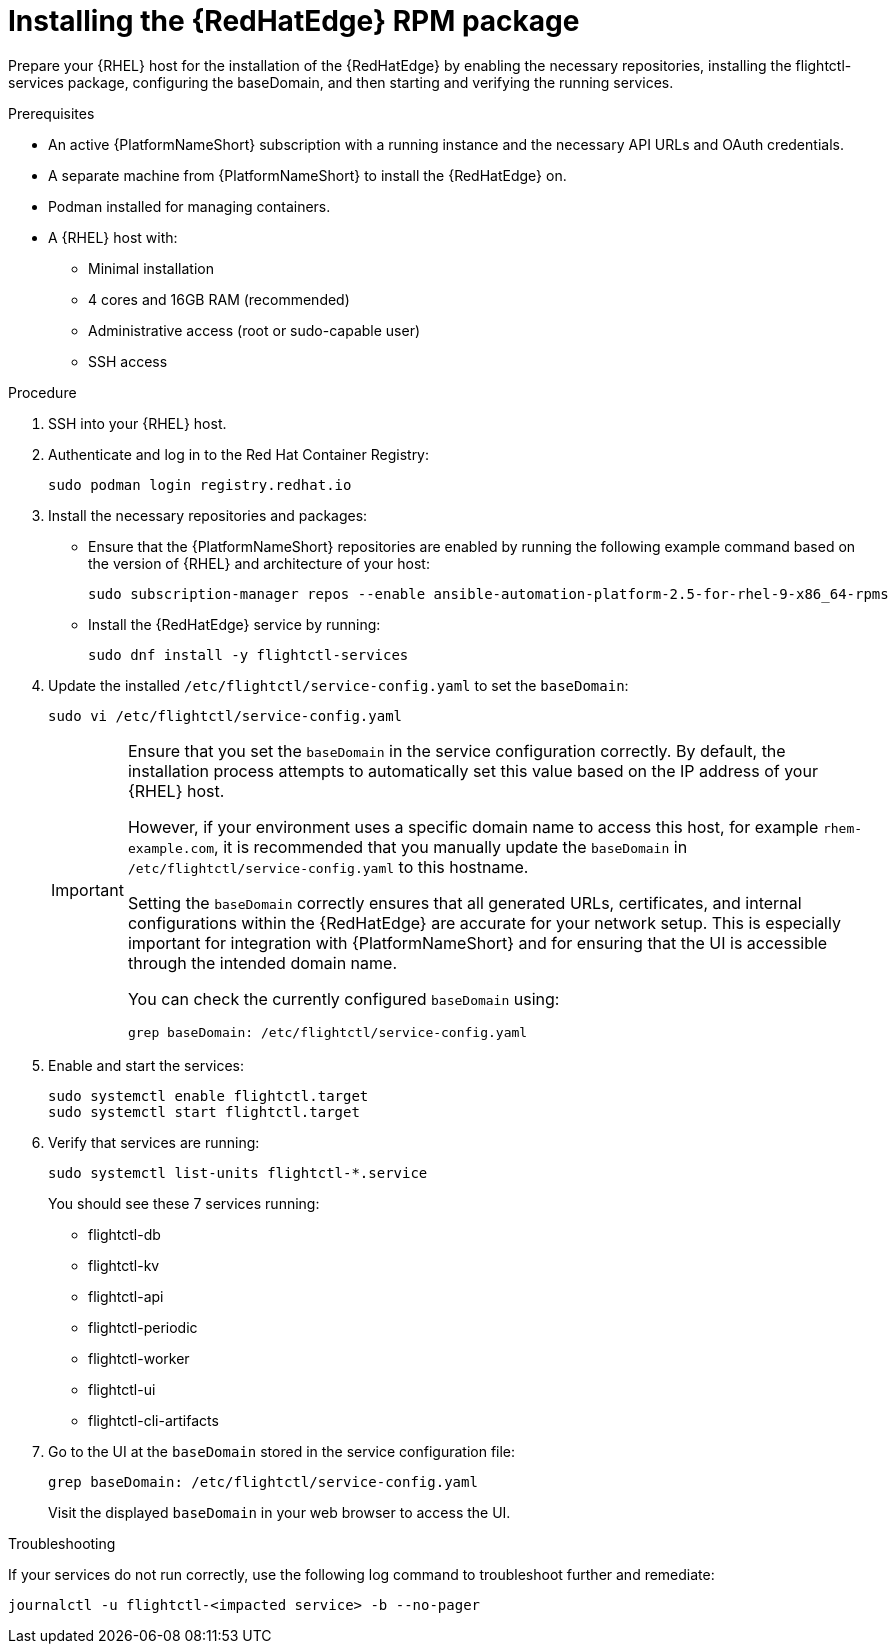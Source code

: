 :_mod-docs-content-type: PROCEDURE

[id="edge-manager-install-rpm-package"]

= Installing the {RedHatEdge} RPM package

Prepare your {RHEL} host for the installation of the {RedHatEdge} by enabling the necessary repositories, installing the flightctl-services package, configuring the baseDomain, and then starting and verifying the running services.

.Prerequisites

* An active {PlatformNameShort} subscription with a running instance and the necessary API URLs and OAuth credentials.
* A separate machine from {PlatformNameShort} to install the {RedHatEdge} on.
* Podman installed for managing containers.
* A {RHEL} host with:

** Minimal installation
** 4 cores and 16GB RAM (recommended)
** Administrative access (root or sudo-capable user)
** SSH access

.Procedure

. SSH into your {RHEL} host.
. Authenticate and log in to the Red Hat Container Registry:
+
----
sudo podman login registry.redhat.io
----
+
. Install the necessary repositories and packages:
** Ensure that the {PlatformNameShort} repositories are enabled by running the following example command based on the version of {RHEL} and architecture of your host:
+
[literal, options="nowrap" subs="+attributes"]
----
sudo subscription-manager repos --enable ansible-automation-platform-2.5-for-rhel-9-x86_64-rpms
----
+
** Install the {RedHatEdge} service by running: 
+
[literal, options="nowrap" subs="+attributes"]
----
sudo dnf install -y flightctl-services
----
+
. Update the installed `/etc/flightctl/service-config.yaml` to set the `baseDomain`:
+
[literal, options="nowrap" subs="+attributes"]
----
sudo vi /etc/flightctl/service-config.yaml
----
+
[IMPORTANT]
====
Ensure that you set the `baseDomain` in the service configuration correctly. 
By default, the installation process attempts to automatically set this value based on the IP address of your {RHEL} host.

However, if your environment uses a specific domain name to access this host, for example `rhem-example.com`, it is recommended that you manually update the `baseDomain` in `/etc/flightctl/service-config.yaml` to this hostname.

Setting the `baseDomain` correctly ensures that all generated URLs, certificates, and internal configurations within the {RedHatEdge} are accurate for your network setup. 
This is especially important for integration with {PlatformNameShort} and for ensuring that the UI is accessible through the intended domain name.

You can check the currently configured `baseDomain` using:

----
grep baseDomain: /etc/flightctl/service-config.yaml
----
====
+
. Enable and start the services:
+
[literal, options="nowrap" subs="+attributes"]
----
sudo systemctl enable flightctl.target
sudo systemctl start flightctl.target
----
+
. Verify that services are running:
+
[literal, options="nowrap" subs="+attributes"]
----
sudo systemctl list-units flightctl-*.service
----
+
You should see these 7 services running:
+

* flightctl-db
* flightctl-kv
* flightctl-api
* flightctl-periodic
* flightctl-worker
* flightctl-ui
* flightctl-cli-artifacts

+
. Go to the UI at the `baseDomain` stored in the service configuration file:
+
----
grep baseDomain: /etc/flightctl/service-config.yaml
----
+
Visit the displayed `baseDomain` in your web browser to access the UI.

.Troubleshooting

If your services do not run correctly, use the following log command to troubleshoot further and remediate:

----
journalctl -u flightctl-<impacted service> -b --no-pager
----
